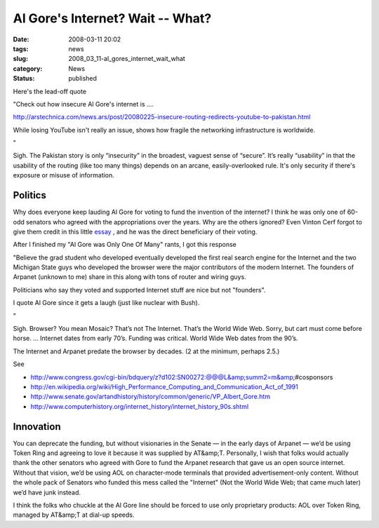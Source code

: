 Al Gore's Internet?  Wait -- What?
==================================

:date: 2008-03-11 20:02
:tags: news
:slug: 2008_03_11-al_gores_internet_wait_what
:category: News
:status: published







Here's the lead-off quote



"Check out how insecure Al Gore's internet is ....




http://arstechnica.com/news.ars/post/20080225-insecure-routing-redirects-youtube-to-pakistan.html 












While losing YouTube isn't really an issue, shows how fragile the networking infrastructure is worldwide.






"






Sigh.  The Pakistan story is only “insecurity” in the broadest, vaguest sense of “secure”.  It’s really “usability” in that the usability of the routing (like too many things) depends on an arcane, easily-overlooked rule.  It's only security if there's exposure or misuse of information.






Politics
---------






Why does everyone keep lauding Al Gore for voting to fund the invention of the internet?  I think he was only one of 60-odd senators who agreed with the appropriations over the years.  Why are the others ignored?   Even Vinton Cerf forgot to give them credit in this little `essay <http://web.archive.org/web/20000125065813/http://www.mids.org/mn/904/vcerf.html>`_ , and he was the direct beneficiary of their voting.






After I finished my "Al Gore was Only One Of Many" rants, I got this response






"Believe the grad student who developed eventually developed the first real search engine for the Internet and the two Michigan State guys who developed the browser were the major contributors of the modern Internet.  The founders of Arpanet (unknown to me) share in this along with tons of router and wiring guys.







Politicians who say they voted and supported Internet stuff are nice but not "founders". 


















I quote Al Gore since it gets a laugh (just like nuclear with Bush).









"










Sigh.  Browser?  You mean Mosaic?  That’s not The Internet.  That’s the World Wide Web.  Sorry, but cart must come before horse.  ... Internet dates from early 70’s.  Funding was critical.  World Wide Web dates from the 90’s.










The Internet and Arpanet predate the browser by decades.  (2 at the minimum, perhaps 2.5.)










See










-   http://www.congress.gov/cgi-bin/bdquery/z?d102:SN00272:@@@L&amp;summ2=m&amp;#cosponsors

-   http://en.wikipedia.org/wiki/High_Performance_Computing_and_Communication_Act_of_1991

-   http://www.senate.gov/artandhistory/history/common/generic/VP_Albert_Gore.htm

-   http://www.computerhistory.org/internet_history/internet_history_90s.shtml










Innovation
-----------










You can deprecate the funding, but without visionaries in the Senate — in the early days of Arpanet — we’d be using Token Ring and agreeing to love it because it was supplied by AT&amp;T.  Personally, I wish that folks would actually thank the other senators who agreed with Gore to fund the Arpanet research that gave us an open source internet.  Without that vision, we’d be using AOL on character-mode terminals that provided advertisement-only content.  Without the whole pack of Senators who funded this mess called the "Internet" (Not the World Wide Web; that came much later) we’d have junk instead.










I think the folks who chuckle at the Al Gore line should be forced to use only proprietary products: AOL over Token Ring, managed by AT&amp;T at dial-up speeds.























